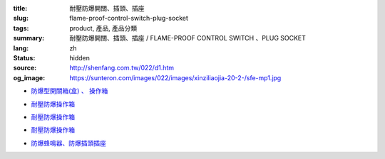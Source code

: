 :title: 耐壓防爆開關、插頭、插座
:slug: flame-proof-control-switch-plug-socket
:tags: product, 產品, 產品分類
:summary: 耐壓防爆開關、插頭、插座 / FLAME-PROOF CONTROL SWITCH 、PLUG SOCKET
:lang: zh
:status: hidden
:source: http://shenfang.com.tw/022/d1.htm
:og_image: https://sunteron.com/images/022/images/xinziliaojia-20-2-/sfe-mp1.jpg


- `防爆型開關箱(盒) 、 操作箱 <{filename}sfe-mp1-sfe-n1-sfe-n2.rst>`_

  .. image:: {filename}/images/022/images/xinziliaojia-20-2-/sfe-mp1.jpg
     :name: http://shenfang.com.tw/022/images/新資料夾%20(2)/SFE-MP1.JPG
     :alt: product
     :class: product-image-thumbnail

  .. image:: {filename}/images/022/images/xinziliaojia-20-2-/sfe-n1.jpg
     :name: http://shenfang.com.tw/022/images/新資料夾%20(2)/SFE-N1.JPG
     :alt: product
     :class: product-image-thumbnail

  .. image:: {filename}/images/022/images/xinziliaojia-20-2-/sfe-n2.jpg
     :name: http://shenfang.com.tw/022/images/新資料夾%20(2)/SFE-N2.JPG
     :alt: product
     :class: product-image-thumbnail

- `耐壓防爆操作箱 <{filename}sfe-n3-sfe-n4-sfe-n5-sfe-n6.rst>`__

  .. image:: {filename}/images/022/images/xinziliaojia-20-2-/sfe-n3.jpg
     :name: http://shenfang.com.tw/022/images/新資料夾%20(2)/SFE-N3.JPG
     :alt: product
     :class: product-image-thumbnail

  .. image:: {filename}/images/022/images/xinziliaojia-20-2-/sfe-n4.jpg
     :name: http://shenfang.com.tw/022/images/新資料夾%20(2)/SFE-N4.JPG
     :alt: product
     :class: product-image-thumbnail

  .. image:: {filename}/images/022/images/xinziliaojia-20-2-/sfe-n5.jpg
     :name: http://shenfang.com.tw/022/images/新資料夾%20(2)/SFE-N5.JPG
     :alt: product
     :class: product-image-thumbnail

  .. image:: {filename}/images/022/images/xinziliaojia-20-2-/sfe-n6.jpg
     :name: http://shenfang.com.tw/022/images/新資料夾%20(2)/SFE-N6.JPG
     :alt: product
     :class: product-image-thumbnail

- `耐壓防爆操作箱 <{filename}sfe-n7-sfe-n8-sfe-n9-sfe-n10.rst>`__

  .. image:: {filename}/images/022/images/xinziliaojia-20-2-/sfe-n7.jpg
     :name: http://shenfang.com.tw/022/images/新資料夾%20(2)/SFE-N7.JPG
     :alt: product
     :class: product-image-thumbnail

  .. image:: {filename}/images/022/images/xinziliaojia-20-2-/sfe-n8.jpg
     :name: http://shenfang.com.tw/022/images/新資料夾%20(2)/SFE-N8.JPG
     :alt: product
     :class: product-image-thumbnail

  .. image:: {filename}/images/022/images/xinziliaojia-20-2-/sfe-n9.jpg
     :name: http://shenfang.com.tw/022/images/新資料夾%20(2)/SFE-N9.JPG
     :alt: product
     :class: product-image-thumbnail

  .. image:: {filename}/images/022/images/xinziliaojia-20-2-/sfe-n10.jpg
     :name: http://shenfang.com.tw/022/images/新資料夾%20(2)/SFE-N10.JPG
     :alt: product
     :class: product-image-thumbnail

- `耐壓防爆操作箱 <{filename}sfe-n11-sfe-n12-sfe-n13-sfe-n14.rst>`__

  .. image:: {filename}/images/022/images/xinziliaojia-20-2-/sfe-n11.jpg
     :name: http://shenfang.com.tw/022/images/新資料夾%20(2)/SFE-N11.JPG
     :alt: product
     :class: product-image-thumbnail

  .. image:: {filename}/images/022/images/xinziliaojia-20-2-/sfe-n12.jpg
     :name: http://shenfang.com.tw/022/images/新資料夾%20(2)/SFE-N12.JPG
     :alt: product
     :class: product-image-thumbnail

  .. image:: {filename}/images/022/images/xinziliaojia-20-2-/sfe-n13.jpg
     :name: http://shenfang.com.tw/022/images/新資料夾%20(2)/SFE-N13.JPG
     :alt: product
     :class: product-image-thumbnail

  .. image:: {filename}/images/022/images/xinziliaojia-20-2-/sfe-n14.jpg
     :name: http://shenfang.com.tw/022/images/新資料夾%20(2)/SFE-N14.JPG
     :alt: product
     :class: product-image-thumbnail

- `防爆蜂鳴器、防爆插頭插座 <{filename}sfe-n15-sfe-n16-sfe-n17-sfe-n18.rst>`_

  .. image:: {filename}/images/022/images/xinziliaojia-20-2-/sfe-n15.jpg
     :name: http://shenfang.com.tw/022/images/新資料夾%20(2)/SFE-N15.JPG
     :alt: product
     :class: product-image-thumbnail

  .. image:: {filename}/images/022/images/xinziliaojia-20-2-/sfe-n17.jpg
     :name: http://shenfang.com.tw/022/images/新資料夾%20(2)/SFE-N17.JPG
     :alt: product
     :class: product-image-thumbnail

  .. image:: {filename}/images/022/images/xinziliaojia-20-2-/sfe-n18.jpg
     :name: http://shenfang.com.tw/022/images/新資料夾%20(2)/SFE-N18.JPG
     :alt: product
     :class: product-image-thumbnail

